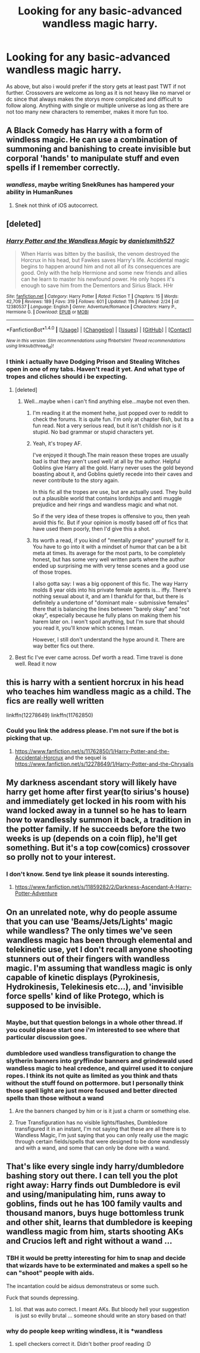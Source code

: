 #+TITLE: Looking for any basic-advanced wandless magic harry.

* Looking for any basic-advanced wandless magic harry.
:PROPERTIES:
:Author: Wassa110
:Score: 4
:DateUnix: 1491502904.0
:DateShort: 2017-Apr-06
:FlairText: Request
:END:
As above, but also i would prefer if the story gets at least past TWT if not further. Crossovers are welcome as long as it is not heavy like no marvel or dc since that always makes the storys more complicated and difficult to follow along. Anything with single or multiple universe as long as there are not too many new characters to remember, makes it more fun too.


** A Black Comedy has Harry with a form of windless magic. He can use a combination of summoning and banishing to create invisible but corporal 'hands' to manipulate stuff and even spells if I remember correctly.
:PROPERTIES:
:Author: Firesword5
:Score: 5
:DateUnix: 1491509844.0
:DateShort: 2017-Apr-07
:END:

*** /wandless/, maybe writing SnekRunes has hampered your ability in HumanRunes
:PROPERTIES:
:Author: LoL_KK
:Score: 2
:DateUnix: 1491617416.0
:DateShort: 2017-Apr-08
:END:

**** Snek not think of iOS autocorrect.
:PROPERTIES:
:Author: Firesword5
:Score: 1
:DateUnix: 1491675945.0
:DateShort: 2017-Apr-08
:END:


** [deleted]
:PROPERTIES:
:Score: 3
:DateUnix: 1491504688.0
:DateShort: 2017-Apr-06
:END:

*** [[http://www.fanfiction.net/s/12380537/1/][*/Harry Potter and the Wandless Magic/*]] by [[https://www.fanfiction.net/u/8774062/danielsmith527][/danielsmith527/]]

#+begin_quote
  When Harris was bitten by the basilisk, the venom destroyed the Horcrux in his head, but Fawkes saves Harry's life. Accidental magic begins to happen around him and not all of its consequences are good. Only with the help Hermione and some new friends and allies can he learn to master his newfound power. He only hopes it's enough to save him from the Dementors and Sirius Black. HHr
#+end_quote

^{/Site/: [[http://www.fanfiction.net/][fanfiction.net]] *|* /Category/: Harry Potter *|* /Rated/: Fiction T *|* /Chapters/: 15 *|* /Words/: 42,709 *|* /Reviews/: 189 *|* /Favs/: 319 *|* /Follows/: 601 *|* /Updated/: 11h *|* /Published/: 2/24 *|* /id/: 12380537 *|* /Language/: English *|* /Genre/: Adventure/Romance *|* /Characters/: Harry P., Hermione G. *|* /Download/: [[http://www.ff2ebook.com/old/ffn-bot/index.php?id=12380537&source=ff&filetype=epub][EPUB]] or [[http://www.ff2ebook.com/old/ffn-bot/index.php?id=12380537&source=ff&filetype=mobi][MOBI]]}

--------------

*FanfictionBot*^{1.4.0} *|* [[[https://github.com/tusing/reddit-ffn-bot/wiki/Usage][Usage]]] | [[[https://github.com/tusing/reddit-ffn-bot/wiki/Changelog][Changelog]]] | [[[https://github.com/tusing/reddit-ffn-bot/issues/][Issues]]] | [[[https://github.com/tusing/reddit-ffn-bot/][GitHub]]] | [[[https://www.reddit.com/message/compose?to=tusing][Contact]]]

^{/New in this version: Slim recommendations using/ ffnbot!slim! /Thread recommendations using/ linksub(thread_id)!}
:PROPERTIES:
:Author: FanfictionBot
:Score: 1
:DateUnix: 1491504939.0
:DateShort: 2017-Apr-06
:END:


*** I think i actually have Dodging Prison and Stealing Witches open in one of my tabs. Haven't read it yet. And what type of tropes and cliches should i be expecting.
:PROPERTIES:
:Author: Wassa110
:Score: 1
:DateUnix: 1491505001.0
:DateShort: 2017-Apr-06
:END:

**** [deleted]
:PROPERTIES:
:Score: 2
:DateUnix: 1491505810.0
:DateShort: 2017-Apr-06
:END:

***** Well...maybe when i can't find anything else...maybe not even then.
:PROPERTIES:
:Author: Wassa110
:Score: 1
:DateUnix: 1491506668.0
:DateShort: 2017-Apr-06
:END:

****** I'm reading it at the moment hehe, just popped over to reddit to check the forums. It is quite fun. I'm only at chapter 6ish, but its a fun read. Not a very serious read, but it isn't childish nor is it stupid. No bad grammar or stupid characters yet.
:PROPERTIES:
:Author: Firesword5
:Score: 4
:DateUnix: 1491509738.0
:DateShort: 2017-Apr-07
:END:


****** Yeah, it's tropey AF.

I've enjoyed it though.The main reason these tropes are usually bad is that they aren't used well/ at all by the author. Helpful Goblins give Harry all the gold. Harry never uses the gold beyond boasting about it, and Goblins quietly recede into their caves and never contribute to the story again.

In this fic all the tropes are use, but are actually used. They build out a plausible world that contains lordships and anti muggle prejudice and heir rings and wandless magic and what not.

So if the very idea of these tropes is offensive to you, then yeah avoid this fic. But if your opinion is mostly based off of fics that have used them poorly, then I'd give this a shot.
:PROPERTIES:
:Author: clerical_error22
:Score: 3
:DateUnix: 1491524244.0
:DateShort: 2017-Apr-07
:END:


****** Its worth a read, if you kind of "mentally prepare" yourself for it. You have to go into it with a mindset of humor that can be a bit meta at times. Its average for the most parts, to be completely honest, but has some very well written parts where the author ended up surprising me with very tense scenes and a good use of those tropes.

I also gotta say: I was a big opponent of this fic. The way Harry molds 8 year olds into his private female agents is... iffy. There's nothing sexual about it, and am I thankful for that, but there is definitely a undertone of "dominant male - submissive females" there that is balancing the lines between "barely okay" and "not okay", especially because he fully plans on making them his harem later on. I won't spoil anything, but I'm sure that should you read it, you'll know which scenes I mean.

However, I still don't understand the hype around it. There are way better fics out there.
:PROPERTIES:
:Author: UndeadBBQ
:Score: 2
:DateUnix: 1491555217.0
:DateShort: 2017-Apr-07
:END:


**** Best fic I've ever came across. Def worth a read. Time travel is done well. Read it now
:PROPERTIES:
:Author: moomoogoat
:Score: 0
:DateUnix: 1491505393.0
:DateShort: 2017-Apr-06
:END:


** this is harry with a sentient horcrux in his head who teaches him wandless magic as a child. The fics are really well written

linkffn(12278649) linkffn(11762850)
:PROPERTIES:
:Score: 2
:DateUnix: 1491503966.0
:DateShort: 2017-Apr-06
:END:

*** Could you link the address please. I'm not sure if the bot is picking that up.
:PROPERTIES:
:Author: Wassa110
:Score: 2
:DateUnix: 1491504113.0
:DateShort: 2017-Apr-06
:END:

**** [[https://www.fanfiction.net/s/11762850/1/Harry-Potter-and-the-Accidental-Horcrux]] and the sequel is [[https://www.fanfiction.net/s/12278649/1/Harry-Potter-and-the-Chrysalis]]
:PROPERTIES:
:Score: 2
:DateUnix: 1491504373.0
:DateShort: 2017-Apr-06
:END:


** My darkness ascendant story will likely have harry get home after first year(to sirius's house) and immediately get locked in his room with his wand locked away in a tunnel so he has to learn how to wandlessly summon it back, a tradition in the potter family. If he succeeds before the two weeks is up (depends on a coin flip), he'll get something. But it's a top cow(comics) crossover so prolly not to your interest.
:PROPERTIES:
:Author: viol8er
:Score: 2
:DateUnix: 1491510544.0
:DateShort: 2017-Apr-07
:END:

*** I don't know. Send tye link please it sounds interesting.
:PROPERTIES:
:Author: Wassa110
:Score: 1
:DateUnix: 1491510938.0
:DateShort: 2017-Apr-07
:END:

**** [[https://www.fanfiction.net/s/11859282/2/Darkness-Ascendant-A-Harry-Potter-Adventure]]
:PROPERTIES:
:Author: viol8er
:Score: 1
:DateUnix: 1491511212.0
:DateShort: 2017-Apr-07
:END:


** On an unrelated note, why do people assume that you can use 'Beams/Jets/Lights' magic while wandless? The only times we've seen wandless magic has been through elemental and telekinetic use, yet I don't recall anyone shooting stunners out of their fingers with wandless magic. I'm assuming that wandless magic is only capable of kinetic displays (Pyrokinesis, Hydrokinesis, Telekinesis etc...), and 'invisible force spells' kind of like Protego, which is supposed to be invisible.
:PROPERTIES:
:Score: 1
:DateUnix: 1491505775.0
:DateShort: 2017-Apr-06
:END:

*** Maybe, but that question belongs in a whole other thread. If you could please start one i'm interested to see where that particular discussion goes.
:PROPERTIES:
:Author: Wassa110
:Score: 1
:DateUnix: 1491506789.0
:DateShort: 2017-Apr-06
:END:


*** dumbledore used wandless transfiguration to change the slytherin banners into gryffindor banners and grindewald used wandless magic to heal credence, and quirrel used it to conjure ropes. I think its not quite as limited as you think and thats without the stuff found on pottermore. but I personally think those spell light are just more focused and better directed spells than those without a wand
:PROPERTIES:
:Score: 1
:DateUnix: 1491509948.0
:DateShort: 2017-Apr-07
:END:

**** Are the banners changed by him or is it just a charm or something else.
:PROPERTIES:
:Author: Wassa110
:Score: 1
:DateUnix: 1491510879.0
:DateShort: 2017-Apr-07
:END:


**** True Transfiguration has no visible lights/flashes, Dumbledore transfigured it in an instant, I'm not saying that these are all there is to Wandless Magic, I'm just saying that you can only really use the magic through certain fields/spells that were designed to be done wandlessly and with a wand, and some that can only be done with a wand.
:PROPERTIES:
:Score: 1
:DateUnix: 1491512349.0
:DateShort: 2017-Apr-07
:END:


** That's like every single indy harry/dumbledore bashing story out there. I can tell you the plot right away: Harry finds out Dumbledore is evil and using/manipulating him, runs away to goblins, finds out he has 100 family vaults and thousand manors, buys huge bottomless trunk and other shit, learns that dumbledore is keeping wandless magic from him, starts shooting AKs and Crucios left and right without a wand ...
:PROPERTIES:
:Author: albeva
:Score: 0
:DateUnix: 1491553102.0
:DateShort: 2017-Apr-07
:END:

*** TBH it would be pretty interesting for him to snap and decide that wizards have to be exterminated and makes a spell so he can "shoot" people with aids.

The incantation could be aidsus demonstrateus or some such.

Fuck that sounds depressing.
:PROPERTIES:
:Author: ksense2016
:Score: 2
:DateUnix: 1491619941.0
:DateShort: 2017-Apr-08
:END:

**** lol. that was auto correct. I meant AKs. But bloody hell your suggestion is just so evilly brutal ... someone should write an story based on that!
:PROPERTIES:
:Author: albeva
:Score: 1
:DateUnix: 1491641134.0
:DateShort: 2017-Apr-08
:END:


*** why do people keep writing windless, it is *wandless
:PROPERTIES:
:Author: LoL_KK
:Score: 1
:DateUnix: 1491617505.0
:DateShort: 2017-Apr-08
:END:

**** spell checkers correct it. Didn't bother proof reading :D
:PROPERTIES:
:Author: albeva
:Score: 1
:DateUnix: 1491641199.0
:DateShort: 2017-Apr-08
:END:
